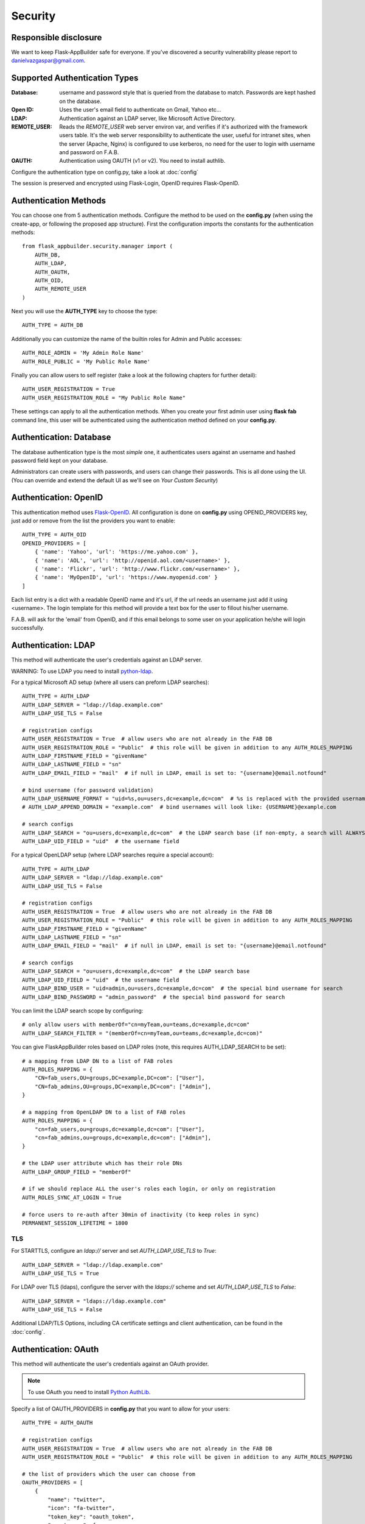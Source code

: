 Security
========

Responsible disclosure
----------------------

We want to keep Flask-AppBuilder safe for everyone. If you've discovered a security vulnerability
please report to danielvazgaspar@gmail.com.

Supported Authentication Types
------------------------------

:Database: username and password style that is queried from the database to match. Passwords are kept hashed on the database.
:Open ID: Uses the user's email field to authenticate on Gmail, Yahoo etc...
:LDAP: Authentication against an LDAP server, like Microsoft Active Directory.
:REMOTE_USER: Reads the *REMOTE_USER* web server environ var, and verifies if it's authorized with the framework users table.
       It's the web server responsibility to authenticate the user, useful for intranet sites, when the server (Apache, Nginx)
       is configured to use kerberos, no need for the user to login with username and password on F.A.B.
:OAUTH: Authentication using OAUTH (v1 or v2). You need to install authlib.

Configure the authentication type on config.py, take a look at :doc:`config`

The session is preserved and encrypted using Flask-Login, OpenID requires Flask-OpenID.

Authentication Methods
----------------------

You can choose one from 5 authentication methods. Configure the method to be used
on the **config.py** (when using the create-app, or following the proposed app structure). First the
configuration imports the constants for the authentication methods::

    from flask_appbuilder.security.manager import (
        AUTH_DB,
        AUTH_LDAP,
        AUTH_OAUTH,
        AUTH_OID,
        AUTH_REMOTE_USER
    )

Next you will use the **AUTH_TYPE** key to choose the type::

    AUTH_TYPE = AUTH_DB

Additionally you can customize the name of the builtin roles for Admin and Public accesses::

    AUTH_ROLE_ADMIN = 'My Admin Role Name'
    AUTH_ROLE_PUBLIC = 'My Public Role Name'

Finally you can allow users to self register (take a look at the following chapters for further detail)::

    AUTH_USER_REGISTRATION = True
    AUTH_USER_REGISTRATION_ROLE = "My Public Role Name"

These settings can apply to all the authentication methods. When you create your first admin user
using **flask fab** command line, this user will be authenticated using the authentication method
defined on your **config.py**.

Authentication: Database
------------------------

The database authentication type is the most *simple* one, it authenticates users against an
username and hashed password field kept on your database.

Administrators can create users with passwords, and users can change their passwords. This is all done using the UI.
(You can override and extend the default UI as we'll see on *Your Custom Security*)

Authentication: OpenID
----------------------

This authentication method uses `Flask-OpenID <https://github.com/mitsuhiko/flask-openid>`_. All configuration is done
on **config.py** using OPENID_PROVIDERS key, just add or remove from the list the providers you want to enable::

    AUTH_TYPE = AUTH_OID
    OPENID_PROVIDERS = [
        { 'name': 'Yahoo', 'url': 'https://me.yahoo.com' },
        { 'name': 'AOL', 'url': 'http://openid.aol.com/<username>' },
        { 'name': 'Flickr', 'url': 'http://www.flickr.com/<username>' },
        { 'name': 'MyOpenID', 'url': 'https://www.myopenid.com' }
    ]

Each list entry is a dict with a readable OpenID name and it's url, if the url needs an username just add it using <username>.
The login template for this method will provide a text box for the user to fillout his/her username.

F.A.B. will ask for the 'email' from OpenID, and if this email belongs to some user on your application he/she will login successfully.

Authentication: LDAP
--------------------

This method will authenticate the user's credentials against an LDAP server.

WARNING: To use LDAP you need to install `python-ldap <https://www.python-ldap.org>`_.

For a typical Microsoft AD setup (where all users can preform LDAP searches)::

    AUTH_TYPE = AUTH_LDAP
    AUTH_LDAP_SERVER = "ldap://ldap.example.com"
    AUTH_LDAP_USE_TLS = False

    # registration configs
    AUTH_USER_REGISTRATION = True  # allow users who are not already in the FAB DB
    AUTH_USER_REGISTRATION_ROLE = "Public"  # this role will be given in addition to any AUTH_ROLES_MAPPING
    AUTH_LDAP_FIRSTNAME_FIELD = "givenName"
    AUTH_LDAP_LASTNAME_FIELD = "sn"
    AUTH_LDAP_EMAIL_FIELD = "mail"  # if null in LDAP, email is set to: "{username}@email.notfound"

    # bind username (for password validation)
    AUTH_LDAP_USERNAME_FORMAT = "uid=%s,ou=users,dc=example,dc=com"  # %s is replaced with the provided username
    # AUTH_LDAP_APPEND_DOMAIN = "example.com"  # bind usernames will look like: {USERNAME}@example.com

    # search configs
    AUTH_LDAP_SEARCH = "ou=users,dc=example,dc=com"  # the LDAP search base (if non-empty, a search will ALWAYS happen)
    AUTH_LDAP_UID_FIELD = "uid"  # the username field


For a typical OpenLDAP setup (where LDAP searches require a special account)::

    AUTH_TYPE = AUTH_LDAP
    AUTH_LDAP_SERVER = "ldap://ldap.example.com"
    AUTH_LDAP_USE_TLS = False

    # registration configs
    AUTH_USER_REGISTRATION = True  # allow users who are not already in the FAB DB
    AUTH_USER_REGISTRATION_ROLE = "Public"  # this role will be given in addition to any AUTH_ROLES_MAPPING
    AUTH_LDAP_FIRSTNAME_FIELD = "givenName"
    AUTH_LDAP_LASTNAME_FIELD = "sn"
    AUTH_LDAP_EMAIL_FIELD = "mail"  # if null in LDAP, email is set to: "{username}@email.notfound"

    # search configs
    AUTH_LDAP_SEARCH = "ou=users,dc=example,dc=com"  # the LDAP search base
    AUTH_LDAP_UID_FIELD = "uid"  # the username field
    AUTH_LDAP_BIND_USER = "uid=admin,ou=users,dc=example,dc=com"  # the special bind username for search
    AUTH_LDAP_BIND_PASSWORD = "admin_password"  # the special bind password for search


You can limit the LDAP search scope by configuring::

    # only allow users with memberOf="cn=myTeam,ou=teams,dc=example,dc=com"
    AUTH_LDAP_SEARCH_FILTER = "(memberOf=cn=myTeam,ou=teams,dc=example,dc=com)"

You can give FlaskAppBuilder roles based on LDAP roles (note, this requires AUTH_LDAP_SEARCH to be set)::

    # a mapping from LDAP DN to a list of FAB roles
    AUTH_ROLES_MAPPING = {
        "CN=fab_users,OU=groups,DC=example,DC=com": ["User"],
        "CN=fab_admins,OU=groups,DC=example,DC=com": ["Admin"],
    }

    # a mapping from OpenLDAP DN to a list of FAB roles
    AUTH_ROLES_MAPPING = {
        "cn=fab_users,ou=groups,dc=example,dc=com": ["User"],
        "cn=fab_admins,ou=groups,dc=example,dc=com": ["Admin"],
    }

    # the LDAP user attribute which has their role DNs
    AUTH_LDAP_GROUP_FIELD = "memberOf"

    # if we should replace ALL the user's roles each login, or only on registration
    AUTH_ROLES_SYNC_AT_LOGIN = True

    # force users to re-auth after 30min of inactivity (to keep roles in sync)
    PERMANENT_SESSION_LIFETIME = 1800

TLS
~~~

For STARTTLS, configure an `ldap://` server and set `AUTH_LDAP_USE_TLS` to `True`::

    AUTH_LDAP_SERVER = "ldap://ldap.example.com"
    AUTH_LDAP_USE_TLS = True

For LDAP over TLS (ldaps), configure the server with the `ldaps://` scheme and set `AUTH_LDAP_USE_TLS` to `False`::

    AUTH_LDAP_SERVER = "ldaps://ldap.example.com"
    AUTH_LDAP_USE_TLS = False

Additional LDAP/TLS Options, including CA certificate settings and client authentication, can be found in the :doc:`config`.

Authentication: OAuth
---------------------

This method will authenticate the user's credentials against an OAuth provider.

.. note:: To use OAuth you need to install `Python AuthLib <https://authlib.org>`_.

Specify a list of OAUTH_PROVIDERS in **config.py** that you want to allow for your users::

    AUTH_TYPE = AUTH_OAUTH

    # registration configs
    AUTH_USER_REGISTRATION = True  # allow users who are not already in the FAB DB
    AUTH_USER_REGISTRATION_ROLE = "Public"  # this role will be given in addition to any AUTH_ROLES_MAPPING

    # the list of providers which the user can choose from
    OAUTH_PROVIDERS = [
        {
            "name": "twitter",
            "icon": "fa-twitter",
            "token_key": "oauth_token",
            "remote_app": {
                "client_id": "TWITTER_KEY",
                "client_secret": "TWITTER_SECRET",
                "api_base_url": "https://api.twitter.com/1.1/",
                "request_token_url": "https://api.twitter.com/oauth/request_token",
                "access_token_url": "https://api.twitter.com/oauth/access_token",
                "authorize_url": "https://api.twitter.com/oauth/authenticate",
            },
        },
        {
            "name": "google",
            "icon": "fa-google",
            "token_key": "access_token",
            "remote_app": {
                "client_id": "GOOGLE_KEY",
                "client_secret": "GOOGLE_SECRET",
                "api_base_url": "https://www.googleapis.com/oauth2/v2/",
                "client_kwargs": {"scope": "email profile"},
                "request_token_url": None,
                "access_token_url": "https://accounts.google.com/o/oauth2/token",
                "authorize_url": "https://accounts.google.com/o/oauth2/auth",
                "jwks_uri": "https://www.googleapis.com/oauth2/v3/certs",
            },
        },
        {
            "name": "openshift",
            "icon": "fa-circle-o",
            "token_key": "access_token",
            "remote_app": {
                "client_id": "system:serviceaccount:mynamespace:mysa",
                "client_secret": "<mysa serviceaccount token here>",
                "api_base_url": "https://openshift.default.svc.cluster.local:443",
                "client_kwargs": {"scope": "user:info"},
                "redirect_uri": "https://myapp-mynamespace.apps.<cluster_domain>",
                "access_token_url": "https://oauth-openshift.apps.<cluster_domain>/oauth/token",
                "authorize_url": "https://oauth-openshift.apps.<cluster_domain>/oauth/authorize",
                "token_endpoint_auth_method": "client_secret_post",
            },
        },
        {
            "name": "okta",
            "icon": "fa-circle-o",
            "token_key": "access_token",
            "remote_app": {
                "client_id": "OKTA_KEY",
                "client_secret": "OKTA_SECRET",
                "api_base_url": "https://OKTA_DOMAIN.okta.com/oauth2/v1/",
                "client_kwargs": {"scope": "openid profile email groups"},
                "access_token_url": "https://OKTA_DOMAIN.okta.com/oauth2/v1/token",
                "authorize_url": "https://OKTA_DOMAIN.okta.com/oauth2/v1/authorize",
                "server_metadata_url": f"https://OKTA_DOMAIN.okta.com/.well-known/openid-configuration",
            },
        },
        {
            "name": "aws_cognito",
            "icon": "fa-amazon",
            "token_key": "access_token",
            "remote_app": {
                "client_id": "COGNITO_CLIENT_ID",
                "client_secret": "COGNITO_CLIENT_SECRET",
                "api_base_url": "https://COGNITO_APP.auth.REGION.amazoncognito.com/",
                "client_kwargs": {"scope": "openid email aws.cognito.signin.user.admin"},
                "access_token_url": "https://COGNITO_APP.auth.REGION.amazoncognito.com/token",
                "authorize_url": "https://COGNITO_APP.auth.REGION.amazoncognito.com/authorize",
            },
        },
        {
            "name": "keycloak",
            "icon": "fa-key",
            "token_key": "access_token",
            "remote_app": {
                "client_id": "KEYCLOAK_CLIENT_ID",
                "client_secret": "KEYCLOAK_CLIENT_SECRET",   
                "api_base_url": "https://KEYCLOAK_DOMAIN/realms/master/protocol/openid-connect",
                "client_kwargs": {
                    "scope": "email profile"
                },
                "access_token_url": "KEYCLOAK_DOMAIN/realms/master/protocol/openid-connect/token",
                "authorize_url": "KEYCLOAK_DOMAIN/realms/master/protocol/openid-connect/auth",
                "request_token_url": None,
            },
        },
        {
            "name": "keycloak_before_17",
            "icon": "fa-key",
            "token_key": "access_token",
            "remote_app": {
                "client_id": "KEYCLOAK_CLIENT_ID",
                "client_secret": "KEYCLOAK_CLIENT_SECRET",   
                "api_base_url": "https://KEYCLOAK_DOMAIN/auth/realms/master/protocol/openid-connect",
                "client_kwargs": {
                    "scope": "email profile"
                },
                "access_token_url": "KEYCLOAK_DOMAIN/auth/realms/master/protocol/openid-connect/token",
                "authorize_url": "KEYCLOAK_DOMAIN/auth/realms/master/protocol/openid-connect/auth",
                "request_token_url": None,
            },
        },
        {
            "name": "azure",
            "icon": "fa-windows",
            "token_key": "access_token",
            "remote_app": {
                "client_id": "AZURE_APPLICATION_ID",
                "client_secret": "AZURE_SECRET",
                "api_base_url": "https://login.microsoftonline.com/AZURE_TENANT_ID/oauth2",
                "client_kwargs": {
                    "scope": "User.read name preferred_username email profile upn",
                    "resource": "AZURE_APPLICATION_ID",
                },
                "request_token_url": None,
                "access_token_url": "https://login.microsoftonline.com/AZURE_TENANT_ID/oauth2/token",
                "authorize_url": "https://login.microsoftonline.com/AZURE_TENANT_ID/oauth2/authorize",
            },
        },
    ]

This needs a small explanation, you basically have five special keys:

:name: the name of the provider:
    you can choose whatever you want, but FAB has builtin logic in `BaseSecurityManager.get_oauth_user_info()` for:
    'azure', 'github', 'google', 'keycloak', 'keycloak_before_17', 'linkedin', 'okta', 'openshift', 'twitter'

:icon: the font-awesome icon for this provider

:token_key: the token key name that the provider uses, default is *'oauth_token'*

:token_secret: the token secret key name, default is *'oauth_token_secret'*

:remote_app: the actual configs for the provider API

You can give FlaskAppBuilder roles based on Oauth groups::

    # note, this is only natively supported in `azure` and `okta` currently,
    # however, if you customize userinfo retrieval to include 'role_keys', this will work for other providers

    # a mapping from the values of `userinfo["role_keys"]` to a list of FAB roles
    AUTH_ROLES_MAPPING = {
        "FAB_USERS": ["User"],
        "FAB_ADMINS": ["Admin"],
    }

    # if we should replace ALL the user's roles each login, or only on registration
    AUTH_ROLES_SYNC_AT_LOGIN = True

    # force users to re-auth after 30min of inactivity (to keep roles in sync)
    PERMANENT_SESSION_LIFETIME = 1800

To customize the userinfo retrieval, you can create your own method like this::

    @appbuilder.sm.oauth_user_info_getter
    def my_user_info_getter(sm, provider, response=None):
        if provider == "okta":
            me = sm.oauth_remotes[provider].get("userinfo")
            log.debug("User info from Okta: {0}".format(me.data))
            return {
                "username": "okta_" + me.data.get("sub", ""),
                "first_name": me.data.get("given_name", ""),
                "last_name": me.data.get("family_name", ""),
                "email": me.data.get("email", ""),
                "role_keys": me.data.get("groups", []),
            }
        if provider == "aws_cognito":
            me = self.appbuilder.sm.oauth_remotes[provider].get("userInfo")
            return {
                "username": me.json().get("username"),
                "email": me.json().get("email"),
                "first_name": me.json().get("given_name", ""),
                "last_name": me.json().get("family_name", ""),
                "id": me.json().get("sub", ""),
                "role_keys": ["User"], # set AUTH_ROLES_SYNC_AT_LOGIN = False
            }
        else:
            return {}

On Flask-AppBuilder 3.4.0 the login page has changed.

With one provider:

.. image:: ./images/oauth_login_one_provider.png
    :width: 100%

With multiple providers:

.. image:: ./images/oauth_login.png
    :width: 100%

Note that on 3.3.X the user would automatically be sent to the provider allow page.

Decorate your method with the SecurityManager **oauth_user_info_getter** decorator.
Your method should return a dictionary with the userinfo, with the keys having the same column names as the User Model.
Your method will be called after the user authorizes your application on the OAuth provider.
Take a look at the `example <https://github.com/dpgaspar/Flask-AppBuilder/tree/master/examples/oauth>`_

You can also use the OAuth provider APIs.
Therefore, you can send tweets, post on the users Facebook, retrieve the user's LinkedIn profile etc.
Take a look at the `example <https://github.com/dpgaspar/Flask-AppBuilder/tree/master/examples/oauth>`_
to get an idea of a simple use for this.

Authentication: Rate limiting
-----------------------------

To prevent brute-forcing of credentials, you can apply rate limits to AuthViews in 4.2.0, so that
only 10 POST requests can be made every 20 seconds. This can be enabled by setting
``AUTH_RATE_LIMITED`` and ``RATELIMIT_ENABLED`` to ``True``.
The rate can be changed by adjusting ``AUTH_RATE_LIMIT`` to, for example, ``1 per 10 seconds``. Take a look
at the `documentation <https://flask-limiter.readthedocs.io/en/stable/>`_ of Flask-Limiter for more options and
examples.

Role based
----------

Each user may have multiple roles, and a role holds permissions on views/API and menus,
so a user has permissions on views/API and menus.

Roles can be user defined (backed by the backend) and builtin readonly. Builtin readonly roles
support regex for views/API and permissions, this simplifies security management and
improve performance since the many to many permissions between a role and it's permissions
does not need to be fetched from the backend.

Builtin roles are defined on the config using ``FAB_ROLES`` key and respect the following data structure::

    FAB_ROLES = {
        "<ROLE NAME>": [
            ["<VIEW/MENU/API NAME>", "PERMISSION NAME"],
            ....
        ],
        ...
    }

So for example a **Read Only** role might look like::

    FAB_ROLES = {
        "ReadOnly": [
            [".*", "can_list"],
            [".*", "can_show"],
            [".*", "menu_access"],
            [".*", "can_get"],
            [".*", "can_info"]
        ]
    }

These roles are inserted automatically to the database (only their name is added), and
can be associated to users just like a "normal"/user defined role.

If you want to later on change the name of these roles, you can map these roles by their backend id::

    FAB_ROLES = {
        "ReadOnly_Altered": [
            [".*", "can_list"],
            [".*", "can_show"],
            [".*", "menu_access"],
            [".*", "can_get"],
            [".*", "can_info"]
        ]
    }

    FAB_ROLES_MAPPING = {
        1: "ReadOnly_Altered"
    }


There are two special roles, you can define their names on the :doc:`config`

:Admin Role: Special builtin read only Role, will have full access.
:Public Role: This is a special role for non authenticated users,
    you can assign all the permissions on views and menus to this role,
    and everyone will access specific parts of you application.

Of course you can create any additional role you want and configure them as you like.

Permissions
-----------

The framework automatically creates for you all the possible existing permissions on your views, API or menus,
by "inspecting" your code.

Each time you create a new view based on a model (inherit from ModelView) it will create the following permissions:

- can list
- can show
- can add
- can edit
- can delete
- can download

In the case of CRUD REST API:

- can get
- can put
- can post
- can delete
- can info

These base permissions will be associated to your view or API, so if you create a view named ``MyModelView``
you can assign to any role the following permissions:

- can list on MyModelView
- can show on MyModelView
- can add on MyModelView
- can edit on MyModelView
- can delete on MyModelView
- can download on MyModelView

In case your developing a backend REST API subclassing ``ModelRestApi`` with a class named ``MyApi`` will
generate the following permissions:

- can get on MyApi
- can put on MyApi
- can post on MyApi
- can delete on MyApi
- can info on MyApi

If you extend your view with some exposed method via the ``@expose`` decorator and you want to protect it
use the ``@has_access`` decorator::

    class MyModelView(ModelView):
        datamodel = SQLAInterface(Group)

        @has_access
        @expose('/mymethod/')
        def mymethod(self):
            # do something
            pass

The framework will create the following access, based on your method's name:

- can mymethod on MyModelView

You can aggregate some of your method's on a single permission, this can simplify the security configuration
if there is no need for granular permissions on a group of methods, for this use ``@permission_name`` decorator.

You can use the ``@permission_name`` to override the permission's name to whatever you like.

Take a look at :doc:`api`


Permission Customization
------------------------

The default view/menu, permissions are highly granular, this is a good default since it enables a high level
of customization, but on medium to large application the amount of permission pairs generated can get a bit daunting.
You can fully customize the generated permission names generated and if you wish aggregate them::

    class OneApi(ModelRestApi):
        datamodel = SQLAInterface(Contact)
        class_permission_name = "api"


    class TwoApi(ModelRestApi):
        datamodel = SQLAInterface(Contact)
        class_permission_name = "api"

The previous example will generate half the default permissions, by just creating the following:

- can get on api
- can put on api
- can post on api
- can delete on api
- can info on api

The ``class_permission_name`` property is available also on BaseViews and their children ``ModelView``,
``MultipleView``, ``MasterDetailView``, ``FormView``, etc.

You can also aggregate method permissions by using ``method_permission_name`` attribute.
Use the following ``Dict`` structure::

    method_permission_name = {
        "<METHOD_NAME>": "<PERMISSION_NAME>",
        ...
    }

Example::

    class OneApi(ModelRestApi):
        datamodel = SQLAInterface(Contact)
        class_permission_name = "api"
        method_permission_name = {
            "get_list": "access",
            "get": "access",
            "post": "access",
            "put": "access",
            "delete": "access",
            "info": "access"
        }


    class TwoApi(ModelRestApi):
        datamodel = SQLAInterface(Contact)
        class_permission_name = "api"
        method_permission_name = {
            "get_list": "access",
            "get": "access",
            "post": "access",
            "put": "access",
            "delete": "access",
            "info": "access"
        }

Now FAB will only generate one permission pair:

- can access on api

If you want to revert back your permission names override, or change just them again, you need to hint FAB
about what were your last permissions, so that the security converge procedure knows what to do::


    class OneApi(ModelRestApi):
        datamodel = SQLAInterface(Contact)
        class_permission_name = "OneApi"
        previous_class_permission_name = "api"
        method_permission_name = {
            "get_list": "get",
            "get": "get",
            "post": "post",
            "put": "put",
            "delete": "delete",
            "info": "info"
        }
        previous_method_permission_name = {
            "get_list": "access",
            "get": "access",
            "post": "access",
            "put": "access",
            "delete": "access",
            "info": "access"
        }

An example for compressing permissions using MVC Model Views::

    class OneView(ModelView):
        datamodel = SQLAInterface(Contact)
        class_permission_name = "view"
        method_permission_name = {
            'add': 'write',
            'delete': 'write',
            'download': 'write',
            'edit': 'write',
            'list': 'read',
            'muldelete': 'write',
            'show': 'read',
            'api': 'read',
            'api_column_add': 'write',
            'api_column_edit': 'write',
            'api_create': 'write',
            'api_delete': 'write',
            'api_get': 'read',
            'api_read': 'read',
            'api_readvalues': 'read',
            'api_update': 'write'
        }

Note that if your changing an already existing application, you need to migrate the old permission names to the new
ones. Before doing that you should disable the boot automatic create/delete permissions,
so set ``FAB_UPDATE_PERMS = False``. Then run the following FAB cli command::

    $ flask fab security-converge


Security converge will migrate all your permissions from the previous names to the current names, and
also change all your roles, so you can migrate smoothly to your new security naming. After converging
you can delete all your ``previous_*`` attributes if you have set them.

You can also migrate back by switching ``previous_*`` attributes to their target, ie switch
``previous_method_permission_name`` by ``method_permission_name`` and
``previous_class_permission_name`` by ``class_permission_name``.
Then run security converge will expand back all permissions
on all your Roles.

:note: You should backup your production database before migrating your permissions. Also note that you
       can run ``flask fab security-converge --dry-run`` to get a list of operations the converge will perform.


Automatic Cleanup
-----------------

All your permissions and views are added automatically to the backend and associated with the 'Admin' *role*.
The same applies to removing them. But, if you change the name of a view or menu, the framework
will add the new *Views* and *Menus* names to the backend, but will not delete the old ones. It will generate unwanted
names on the security models, basically *garbage*. To clean them, use the *security_cleanup* method.

Using security_cleanup is not always necessary, but using it after code rework, will guarantee that the permissions, and
associated permissions to menus and views are exactly what exists on your app. It will prevent orphaned permission names
and associations.

Use the cleanup after you have registered all your views.
::

    appbuilder.add_view(GroupModelView, "List Groups", category="Contacts")
    appbuilder.add_view(ContactModelView, "List Contacts", category="Contacts")
    appbuilder.add_separator("Contacts")
    appbuilder.add_view(ContactChartView, "Contacts Chart", category="Contacts")
    appbuilder.add_view(ContactTimeChartView, "Contacts Birth Chart", category="Contacts")

    appbuilder.security_cleanup()


You can always use it and everything will be painlessly automatic. But if you use it only when needed
(change class name, add *security_cleanup* to your code, the *garbage* names are removed, then remove the method)
no overhead is added when starting your site.

Auditing
--------

All user's creation and modification are audited.
On the show detail for each user you can check who created the user and when and who has last changed it.

You can check also, a total login count (successful login), and the last failed logins
(these are reset if a successful login occurred).

If you're using SQLAlchemy you can mix auditing to your models in a simple way. Mix AuditMixin class to your models::

    from flask_appbuilder.models.mixins import AuditMixin
    from flask_appbuilder import Model
    from sqlalchemy import Column, Integer, String


    class Project(AuditMixin, Model):
        id = Column(Integer, primary_key=True)
        name = Column(String(150), unique=True, nullable=False)

This will add the following columns to your model:

- created_on: The date and time of the record creation.
- changed_on: The last date and time of record update.
- created_by: Who created the record.
- changed_by: Who last modified the record.

These columns will be automatically updated by the framework upon creation or update of records. So you should
exclude them from add and edit form. Using our example you will define our view like this::

    class ProjectModelView(ModelView):
        datamodel = SQLAInterface(Project)
        add_columns = ['name']
        edit_columns = ['name']


Password complexity validation
------------------------------

This feature only makes sense when using AUTH database.
By default you can enable password complexity validation by setting `FAB_PASSWORD_COMPLEXITY_ENABLED = True`.

This default enforces:

- At least 2 Uppercase letters
- At least 3 Lowercase letters
- At least 1 special character
- At least 2 numeric digits
- At least 10 total characters


If you want to set your own password complexity validation, you can write your own validation function:

Example on your config::

    from flask_appbuilder.exceptions import PasswordComplexityValidationError
    ...

    def custom_password_validator(password: str) -> None:
        """
        A simplistic example for a password validator
        """
        if len(password) < 8:
            raise PasswordComplexityValidationError("Must have at least 8 characters")

    FAB_PASSWORD_COMPLEXITY_VALIDATOR = custom_password_validator
    FAB_PASSWORD_COMPLEXITY_ENABLED = True


Your Custom Security
--------------------

If you want to alter the security views, or authentication methods since (1.0.1) you can do it in a simple way.
The **AppBuilder** has a new optional initialization parameter where you pass your own custom **SecurityManager**
If you want to add, for example, actions to the list of users you can do it in a simple way.

First i advise you to create security.py and add the following to it::

    from flask import redirect
    from flask_appbuilder.security.views import UserDBModelView
    from flask_appbuilder.security.sqla.manager import SecurityManager
    from flask_appbuilder.actions import action


    class MyUserDBView(UserDBModelView):
        @action("muldelete", "Delete", "Delete all Really?", "fa-rocket", single=False)
        def muldelete(self, items):
            self.datamodel.delete_all(items)
            self.update_redirect()
            return redirect(self.get_redirect())


    class MySecurityManager(SecurityManager):
        userdbmodelview = MyUserDBView

Then on the __init__.py initialize AppBuilder with you own security class::

    appbuilder = AppBuilder(app, db.session, security_manager_class=MySecurityManager)


Alternatively since 1.13.1 you can declare your custom **SecurityManager** on the config.
This is a must have if your using the factory app pattern, on the config declare you class the following way::

    FAB_SECURITY_MANAGER_CLASS='app.security.MySecurityManager'

F.A.B. uses a different user view for each authentication method

:UserDBModelView: For database auth method
:UserOIDModelView: For Open ID auth method
:UserLDAPModelView: For LDAP auth method

You can extend or create from scratch your own, and then tell F.A.B. to use them instead, by overriding their
correspondent lower case properties on **SecurityManager** (just like on the given example).

Take a look and run the example on `Employees example <https://github.com/dpgaspar/Flask-AppBuilder/tree/master/examples/employees>`_

Study the source code of `BaseSecurityManager <https://github.com/dpgaspar/Flask-AppBuilder/blob/master/flask_appbuilder/security/manager.py>`_

Extending the User Model
------------------------

If you want to extend the **User** Model with extra columns specific to your application (since 1.3.0) you
can easily do it. Use the same type of approach as explained earlier.

First extend the User Model (create a sec_models.py file)::

    from flask_appbuilder.security.sqla.models import User
    from sqlalchemy import Column, Integer, ForeignKey, String, Sequence, Table
    from sqlalchemy.orm import relationship, backref
    from flask_appbuilder import Model

    class MyUser(User):
        __tablename__ = 'ab_user'
        extra = Column(String(256))


Next define a new User view, just like the default User view but with the extra column (create a sec_views.py)
If you're using:

:AUTH_DB: Extend UserDBModelView
:AUTH_LDAP: Extend UserLDAPModelView
:AUTH_REMOTE_USER: Extend UserRemoteUserModelView
:AUTH_OID: Extend UserOIDModelView
:AUTH_OAUTH: Extend UserOAuthModelView

So using AUTH_DB::

    from flask_appbuilder.security.views import UserDBModelView
    from flask_babel import lazy_gettext

    class MyUserDBModelView(UserDBModelView):
        """
            View that add DB specifics to User view.
            Override to implement your own custom view.
            Then override userdbmodelview property on SecurityManager
        """

        show_fieldsets = [
            (lazy_gettext('User info'),
             {'fields': ['username', 'active', 'roles', 'login_count', 'extra']}),
            (lazy_gettext('Personal Info'),
             {'fields': ['first_name', 'last_name', 'email'], 'expanded': True}),
            (lazy_gettext('Audit Info'),
             {'fields': ['last_login', 'fail_login_count', 'created_on',
                         'created_by', 'changed_on', 'changed_by'], 'expanded': False}),
        ]

        user_show_fieldsets = [
            (lazy_gettext('User info'),
             {'fields': ['username', 'active', 'roles', 'login_count', 'extra']}),
            (lazy_gettext('Personal Info'),
             {'fields': ['first_name', 'last_name', 'email'], 'expanded': True}),
        ]

        add_columns = [
            'first_name',
            'last_name',
            'username',
            'active',
            'email',
            'roles',
            'extra',
            'password',
            'conf_password'
        ]
        list_columns = [
            'first_name',
            'last_name',
            'username',
            'email',
            'active',
            'roles'
        ]
        edit_columns = [
            'first_name',
            'last_name',
            'username',
            'active',
            'email',
            'roles',
            'extra'
        ]

Next create your own SecurityManager class, overriding your model and view for User (create a sec.py)::

    from flask_appbuilder.security.sqla.manager import SecurityManager
    from .sec_models import MyUser
    from .sec_views import MyUserDBModelView

    class MySecurityManager(SecurityManager):
        user_model = MyUser
        userdbmodelview = MyUserDBModelView

Note that this is for AUTH_DB, so if you're using:

:AUTH_DB: Override userdbmodelview
:AUTH_LDAP: Override userldapmodelview
:AUTH_REMOTE_USER: Override userremoteusermodelview
:AUTH_OID: Override useroidmodelview

Finally (as shown on the previous example) tell F.A.B. to use your SecurityManager class, so when initializing
**AppBuilder** (on __init__.py)::

    from flask import Flask
    from flask_appbuilder import SQLA, AppBuilder
    from flask_appbuilder.menu import Menu
    from .sec import MySecurityManager

    app = Flask(__name__)
    app.config.from_object('config')
    db = SQLA(app)
    appbuilder = AppBuilder(app, db.session, menu=Menu(reverse=False), security_manager_class=MySecurityManager)

    from app import views

Now you'll have your extended User model as the authenticated user, *g.user* will have your model with the extra col.

Some images:

.. image:: ./images/security.png
    :width: 100%
